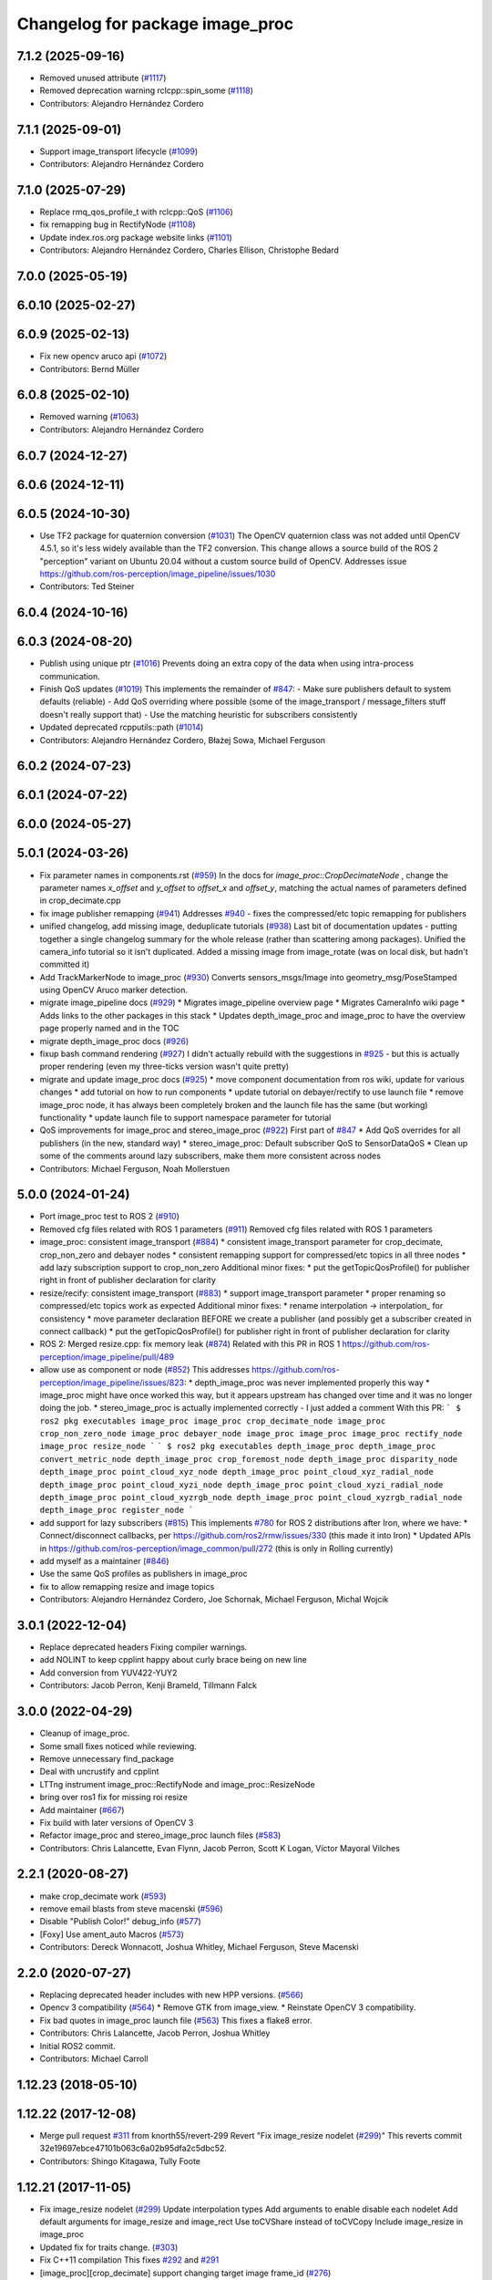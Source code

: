 ^^^^^^^^^^^^^^^^^^^^^^^^^^^^^^^^
Changelog for package image_proc
^^^^^^^^^^^^^^^^^^^^^^^^^^^^^^^^

7.1.2 (2025-09-16)
------------------
* Removed unused attribute (`#1117 <https://github.com/ros-perception/image_pipeline/issues/1117>`_)
* Removed deprecation warning rclcpp::spin_some (`#1118 <https://github.com/ros-perception/image_pipeline/issues/1118>`_)
* Contributors: Alejandro Hernández Cordero

7.1.1 (2025-09-01)
------------------
* Support image_transport lifecycle (`#1099 <https://github.com/ros-perception/image_pipeline/issues/1099>`_)
* Contributors: Alejandro Hernández Cordero

7.1.0 (2025-07-29)
------------------
* Replace rmq_qos_profile_t with rclcpp::QoS (`#1106 <https://github.com/ros-perception/image_pipeline/issues/1106>`_)
* fix remapping bug in RectifyNode (`#1108 <https://github.com/ros-perception/image_pipeline/issues/1108>`_)
* Update index.ros.org package website links (`#1101 <https://github.com/ros-perception/image_pipeline/issues/1101>`_)
* Contributors: Alejandro Hernández Cordero, Charles Ellison, Christophe Bedard

7.0.0 (2025-05-19)
------------------

6.0.10 (2025-02-27)
-------------------

6.0.9 (2025-02-13)
------------------
* Fix new opencv aruco api (`#1072 <https://github.com/ros-perception/image_pipeline/issues/1072>`_)
* Contributors: Bernd Müller

6.0.8 (2025-02-10)
------------------
* Removed warning (`#1063 <https://github.com/ros-perception/image_pipeline/issues/1063>`_)
* Contributors: Alejandro Hernández Cordero

6.0.7 (2024-12-27)
------------------

6.0.6 (2024-12-11)
------------------

6.0.5 (2024-10-30)
------------------
* Use TF2 package for quaternion conversion (`#1031 <https://github.com/ros-perception/image_pipeline/issues/1031>`_)
  The OpenCV quaternion class was not added until OpenCV 4.5.1, so it's
  less widely available than the TF2 conversion. This change allows a
  source build of the ROS 2 "perception" variant on Ubuntu 20.04 without a
  custom source build of OpenCV.
  Addresses issue
  https://github.com/ros-perception/image_pipeline/issues/1030
* Contributors: Ted Steiner

6.0.4 (2024-10-16)
------------------

6.0.3 (2024-08-20)
------------------
* Publish using unique ptr (`#1016 <https://github.com/ros-perception/image_pipeline/issues/1016>`_)
  Prevents doing an extra copy of the data when using intra-process
  communication.
* Finish QoS updates (`#1019 <https://github.com/ros-perception/image_pipeline/issues/1019>`_)
  This implements the remainder of `#847 <https://github.com/ros-perception/image_pipeline/issues/847>`_:
  - Make sure publishers default to system defaults (reliable)
  - Add QoS overriding where possible (some of the image_transport /
  message_filters stuff doesn't really support that)
  - Use the matching heuristic for subscribers consistently
* Updated deprecated rcpputils::path (`#1014 <https://github.com/ros-perception/image_pipeline/issues/1014>`_)
* Contributors: Alejandro Hernández Cordero, Błażej Sowa, Michael Ferguson

6.0.2 (2024-07-23)
------------------

6.0.1 (2024-07-22)
------------------

6.0.0 (2024-05-27)
------------------

5.0.1 (2024-03-26)
------------------
* Fix parameter names in components.rst (`#959 <https://github.com/ros-perception/image_pipeline/issues/959>`_)
  In the docs for `image_proc::CropDecimateNode` , change the parameter
  names `x_offset` and `y_offset` to `offset_x` and `offset_y`, matching
  the actual names of parameters defined in crop_decimate.cpp
* fix image publisher remapping (`#941 <https://github.com/ros-perception/image_pipeline/issues/941>`_)
  Addresses `#940 <https://github.com/ros-perception/image_pipeline/issues/940>`_ - fixes the compressed/etc topic remapping for publishers
* unified changelog, add missing image, deduplicate tutorials (`#938 <https://github.com/ros-perception/image_pipeline/issues/938>`_)
  Last bit of documentation updates - putting together a single changelog
  summary for the whole release (rather than scattering among packages).
  Unified the camera_info tutorial so it isn't duplicated. Added a missing
  image from image_rotate (was on local disk, but hadn't committed it)
* Add TrackMarkerNode to image_proc (`#930 <https://github.com/ros-perception/image_pipeline/issues/930>`_)
  Converts sensors_msgs/Image into geometry_msg/PoseStamped using OpenCV Aruco marker detection.
* migrate image_pipeline docs (`#929 <https://github.com/ros-perception/image_pipeline/issues/929>`_)
  * Migrates image_pipeline overview page
  * Migrates CameraInfo wiki page
  * Adds links to the other packages in this stack
  * Updates depth_image_proc and image_proc to have the overview page properly named and in the TOC
* migrate depth_image_proc docs (`#926 <https://github.com/ros-perception/image_pipeline/issues/926>`_)
* fixup bash command rendering (`#927 <https://github.com/ros-perception/image_pipeline/issues/927>`_)
  I didn't actually rebuild with the suggestions in `#925 <https://github.com/ros-perception/image_pipeline/issues/925>`_ - but this is
  actually proper rendering (even my three-ticks version wasn't quite
  pretty)
* migrate and update image_proc docs (`#925 <https://github.com/ros-perception/image_pipeline/issues/925>`_)
  * move component documentation from ros wiki, update for various changes
  * add tutorial on how to run components
  * update tutorial on debayer/rectify to use launch file
  * remove image_proc node, it has always been completely broken and the
  launch file has the same (but working) functionality
  * update launch file to support namespace parameter for tutorial
* QoS improvements for image_proc and stereo_image_proc (`#922 <https://github.com/ros-perception/image_pipeline/issues/922>`_)
  First part of `#847 <https://github.com/ros-perception/image_pipeline/issues/847>`_
  * Add QoS overrides for all publishers (in the new, standard way)
  * stereo_image_proc: Default subscriber QoS to SensorDataQoS
  * Clean up some of the comments around lazy subscribers, make them more
  consistent across nodes
* Contributors: Michael Ferguson, Noah Mollerstuen

5.0.0 (2024-01-24)
------------------
* Port image_proc test to ROS 2 (`#910 <https://github.com/ros-perception/image_pipeline/issues/910>`_)
* Removed cfg files related with ROS 1 parameters (`#911 <https://github.com/ros-perception/image_pipeline/issues/911>`_)
  Removed cfg files related with ROS 1 parameters
* image_proc: consistent image_transport (`#884 <https://github.com/ros-perception/image_pipeline/issues/884>`_)
  * consistent image_transport parameter for crop_decimate, crop_non_zero
  and debayer nodes
  * consistent remapping support for compressed/etc topics in all three
  nodes
  * add lazy subscription support to crop_non_zero
  Additional minor fixes:
  * put the getTopicQosProfile() for publisher right in front of publisher
  declaration for clarity
* resize/recify: consistent image_transport (`#883 <https://github.com/ros-perception/image_pipeline/issues/883>`_)
  * support image_transport parameter
  * proper renaming so compressed/etc topics work as expected
  Additional minor fixes:
  * rename interpolation -> interpolation\_ for consistency
  * move parameter declaration BEFORE we create a publisher (and possibly
  get a subscriber created in connect callback)
  * put the getTopicQosProfile() for publisher right in front of publisher
  declaration for clarity
* ROS 2: Merged resize.cpp: fix memory leak (`#874 <https://github.com/ros-perception/image_pipeline/issues/874>`_)
  Related with this PR in ROS 1
  https://github.com/ros-perception/image_pipeline/pull/489
* allow use as component or node (`#852 <https://github.com/ros-perception/image_pipeline/issues/852>`_)
  This addresses
  https://github.com/ros-perception/image_pipeline/issues/823:
  * depth_image_proc was never implemented properly this way
  * image_proc might have once worked this way, but it appears upstream
  has changed over time and it was no longer doing the job.
  * stereo_image_proc is actually implemented correctly - I just added a
  comment
  With this PR:
  ```
  $ ros2 pkg executables image_proc
  image_proc crop_decimate_node
  image_proc crop_non_zero_node
  image_proc debayer_node
  image_proc image_proc
  image_proc rectify_node
  image_proc resize_node
  ```
  ```
  $ ros2 pkg executables depth_image_proc
  depth_image_proc convert_metric_node
  depth_image_proc crop_foremost_node
  depth_image_proc disparity_node
  depth_image_proc point_cloud_xyz_node
  depth_image_proc point_cloud_xyz_radial_node
  depth_image_proc point_cloud_xyzi_node
  depth_image_proc point_cloud_xyzi_radial_node
  depth_image_proc point_cloud_xyzrgb_node
  depth_image_proc point_cloud_xyzrgb_radial_node
  depth_image_proc register_node
  ```
* add support for lazy subscribers (`#815 <https://github.com/ros-perception/image_pipeline/issues/815>`_)
  This implements `#780 <https://github.com/ros-perception/image_pipeline/issues/780>`_ for ROS 2 distributions after Iron, where we have:
  * Connect/disconnect callbacks, per https://github.com/ros2/rmw/issues/330 (this made it into Iron)
  * Updated APIs in https://github.com/ros-perception/image_common/pull/272 (this is only in Rolling currently)
* add myself as a maintainer (`#846 <https://github.com/ros-perception/image_pipeline/issues/846>`_)
* Use the same QoS profiles as publishers in image_proc
* fix to allow remapping resize and image topics
* Contributors: Alejandro Hernández Cordero, Joe Schornak, Michael Ferguson, Michal Wojcik

3.0.1 (2022-12-04)
------------------
* Replace deprecated headers
  Fixing compiler warnings.
* add NOLINT to keep cpplint happy about curly brace being on new line
* Add conversion from YUV422-YUY2
* Contributors: Jacob Perron, Kenji Brameld, Tillmann Falck

3.0.0 (2022-04-29)
------------------
* Cleanup of image_proc.
* Some small fixes noticed while reviewing.
* Remove unnecessary find_package
* Deal with uncrustify and cpplint
* LTTng instrument image_proc::RectifyNode and image_proc::ResizeNode
* bring over ros1 fix for missing roi resize
* Add maintainer (`#667 <https://github.com/ros-perception/image_pipeline/issues/667>`_)
* Fix build with later versions of OpenCV 3
* Refactor image_proc and stereo_image_proc launch files (`#583 <https://github.com/ros-perception/image_pipeline/issues/583>`_)
* Contributors: Chris Lalancette, Evan Flynn, Jacob Perron, Scott K Logan, Víctor Mayoral Vilches

2.2.1 (2020-08-27)
------------------
* make crop_decimate work (`#593 <https://github.com/ros-perception/image_pipeline/issues/593>`_)
* remove email blasts from steve macenski (`#596 <https://github.com/ros-perception/image_pipeline/issues/596>`_)
* Disable "Publish Color!" debug_info (`#577 <https://github.com/ros-perception/image_pipeline/issues/577>`_)
* [Foxy] Use ament_auto Macros (`#573 <https://github.com/ros-perception/image_pipeline/issues/573>`_)
* Contributors: Dereck Wonnacott, Joshua Whitley, Michael Ferguson, Steve Macenski

2.2.0 (2020-07-27)
------------------
* Replacing deprecated header includes with new HPP versions. (`#566 <https://github.com/ros-perception/image_pipeline/issues/566>`_)
* Opencv 3 compatibility (`#564 <https://github.com/ros-perception/image_pipeline/issues/564>`_)
  * Remove GTK from image_view.
  * Reinstate OpenCV 3 compatibility.
* Fix bad quotes in image_proc launch file (`#563 <https://github.com/ros-perception/image_pipeline/issues/563>`_)
  This fixes a flake8 error.
* Contributors: Chris Lalancette, Jacob Perron, Joshua Whitley

* Initial ROS2 commit.
* Contributors: Michael Carroll

1.12.23 (2018-05-10)
--------------------

1.12.22 (2017-12-08)
--------------------
* Merge pull request `#311 <https://github.com/ros-perception/image_pipeline/issues/311>`_ from knorth55/revert-299
  Revert "Fix image_resize nodelet (`#299 <https://github.com/ros-perception/image_pipeline/issues/299>`_)"
  This reverts commit 32e19697ebce47101b063c6a02b95dfa2c5dbc52.
* Contributors: Shingo Kitagawa, Tully Foote

1.12.21 (2017-11-05)
--------------------
* Fix image_resize nodelet (`#299 <https://github.com/ros-perception/image_pipeline/issues/299>`_)
  Update interpolation types
  Add arguments to enable disable each nodelet
  Add default arguments for image_resize and image_rect
  Use toCVShare instead of toCVCopy
  Include image_resize in image_proc
* Updated fix for traits change. (`#303 <https://github.com/ros-perception/image_pipeline/issues/303>`_)
* Fix C++11 compilation
  This fixes `#292 <https://github.com/ros-perception/image_pipeline/issues/292>`_ and `#291 <https://github.com/ros-perception/image_pipeline/issues/291>`_
* [image_proc][crop_decimate] support changing target image frame_id (`#276 <https://github.com/ros-perception/image_pipeline/issues/276>`_)
* Contributors: Furushchev, Mike Purvis, Vincent Rabaud, bikramak

1.12.20 (2017-04-30)
--------------------
* Add nodelet to resize image and camera_info (`#273 <https://github.com/ros-perception/image_pipeline/issues/273>`_)
  * Add nodelet to resize image and camera_info
  * Depends on nodelet_topic_tools
  * Use recursive_mutex for mutex guard for dynamic reconfiguring
* Fix nodelet name: crop_nonZero ->  crop_non_zero (`#269 <https://github.com/ros-perception/image_pipeline/issues/269>`_)
  Fix https://github.com/ros-perception/image_pipeline/issues/217
* Fix permission of executable files unexpectedly (`#260 <https://github.com/ros-perception/image_pipeline/issues/260>`_)
* address gcc6 build error
  With gcc6, compiling fails with `stdlib.h: No such file or directory`,
  as including '-isystem /usr/include' breaks with gcc6, cf.,
  https://gcc.gnu.org/bugzilla/show_bug.cgi?id=70129.
  This commit addresses this issue for this package in the same way
  it was addressed in various other ROS packages. A list of related
  commits and pull requests is at:
  https://github.com/ros/rosdistro/issues/12783
  Signed-off-by: Lukas Bulwahn <lukas.bulwahn@oss.bmw-carit.de>
* Contributors: Kentaro Wada, Lukas Bulwahn

1.12.19 (2016-07-24)
--------------------

1.12.18 (2016-07-12)
--------------------

1.12.17 (2016-07-11)
--------------------

1.12.16 (2016-03-19)
--------------------
* clean OpenCV dependency in package.xml
* issue `#180 <https://github.com/ros-perception/image_pipeline/issues/180>`_ Check if all distortion coefficients are zero.
  Test with:
  rostest --reuse-master --text image_proc test_rectify.xml
  Can also test interactively with vimjay image_rect.launch, which brings up an rqt gui and camera info distortion coefficients can be dynamically reconfigured.
* Add a feature to crop the largest valid (non zero) area
  Remove unnecessary headers
  change a filename to fit for the ROS convention
* Contributors: Kenta Yonekura, Lucas Walter, Vincent Rabaud

1.12.15 (2016-01-17)
--------------------
* simplify OpenCV3 conversion
* Contributors: Vincent Rabaud

1.12.14 (2015-07-22)
--------------------

1.12.13 (2015-04-06)
--------------------
* fix dependencies
* Contributors: Vincent Rabaud

1.12.12 (2014-12-31)
--------------------

1.12.11 (2014-10-26)
--------------------

1.12.10 (2014-09-28)
--------------------

1.12.9 (2014-09-21)
-------------------
* get code to compile with OpenCV3
  fixes `#96 <https://github.com/ros-perception/image_pipeline/issues/96>`_
* Contributors: Vincent Rabaud

1.12.8 (2014-08-19)
-------------------

1.12.6 (2014-07-27)
-------------------

1.12.4 (2014-04-28)
-------------------

1.12.3 (2014-04-12)
-------------------

1.12.2 (2014-04-08)
-------------------

1.12.1 (2014-04-06)
-------------------
* get proper opencv dependency
* Contributors: Vincent Rabaud

1.11.7 (2014-03-28)
-------------------

1.11.6 (2014-01-29 00:38:55 +0100)
----------------------------------
- fix bad OpenCV linkage (#53)
